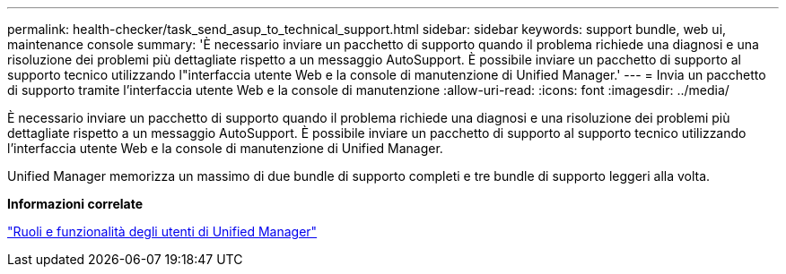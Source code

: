 ---
permalink: health-checker/task_send_asup_to_technical_support.html 
sidebar: sidebar 
keywords: support bundle, web ui, maintenance console 
summary: 'È necessario inviare un pacchetto di supporto quando il problema richiede una diagnosi e una risoluzione dei problemi più dettagliate rispetto a un messaggio AutoSupport. È possibile inviare un pacchetto di supporto al supporto tecnico utilizzando l"interfaccia utente Web e la console di manutenzione di Unified Manager.' 
---
= Invia un pacchetto di supporto tramite l'interfaccia utente Web e la console di manutenzione
:allow-uri-read: 
:icons: font
:imagesdir: ../media/


[role="lead"]
È necessario inviare un pacchetto di supporto quando il problema richiede una diagnosi e una risoluzione dei problemi più dettagliate rispetto a un messaggio AutoSupport. È possibile inviare un pacchetto di supporto al supporto tecnico utilizzando l'interfaccia utente Web e la console di manutenzione di Unified Manager.

Unified Manager memorizza un massimo di due bundle di supporto completi e tre bundle di supporto leggeri alla volta.

*Informazioni correlate*

link:../config/reference_unified_manager_roles_and_capabilities.html["Ruoli e funzionalità degli utenti di Unified Manager"]
